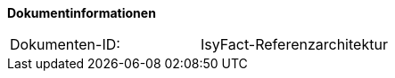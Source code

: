 **Dokumentinformationen**

|====
|Dokumenten-ID:| IsyFact-Referenzarchitektur
|====

//|Datum |Version |Änderungsgrund
//|07.07.2009 |0.1 |Dokument angelegt
//|25.08.2009 |0.2 |Dokument weitergeführt
//|17.04.2010 |1.0 |Reviewanmerkungen eingearbeitet
//|20.04.2010 |1.0.1 |Überarbeitung Referenzen
//|30.11.2010 |1.1.0 |Ergänzung zu Vereinfachungsmöglichkeiten der Architektur (Kapitel 7)
//|17.06.2011 |1.1.1 |TI Architektur für PRU und STU korrigiert (Mail/Fax-Server)
//|25.02.2012 |1.1.2 |[[OLE_LINK1]]Ergänzung Benutzer­verzeich­nis, Anpassung Referenzen
//|12.04.2013 |1.1.3 |Ergänzungen WebGUI, Aktualisierung Referenzen, Datenhoheit Komponenten
//|18.04.2013 |1.2 |Entfernung redundanter Inhalte in div. Kapiteln, anstatt dessen Verweis auf existierende Inhalte Klarstellung/Anpassung Komponentenhoheit (siehe Kapitel 4.1.4)
//|08.07.2013 |1.3 |Auslagerung der Beschreibung der technischen Referenzarchitektur in ein eigenes Dokument
//|28.08.2013 |1.4 |Kleiner Änderungen von Formulierungen im Rahmen von RF-Release 1.4
//|23.07.2014 |1.5 |Übernahme des Dokuments in die IsyFact.
//|10.12.2014 |1.7 |Umstellung auf generiertes Quellenverzeichnis
//|11.02.2015 |1.8 |Reviewkommentare eingearbeitet, Logo geändert
//|26.03.2015 |1.9 |Lizenz auf CC 4.0 geändert
//|12.05.2015 |1.10 |bereinigt, Dokumentnamen auf IsyFact geändert
//|25.04.2016 |1.11 |Verweis auf Detailkonzept zu Native-GUI entfernt
//|01.03.2017 |1.12 |Querschnittskomponenten dürfen auch von Service Gateways aufgerufen werden (siehe Kapitel 4.2)
